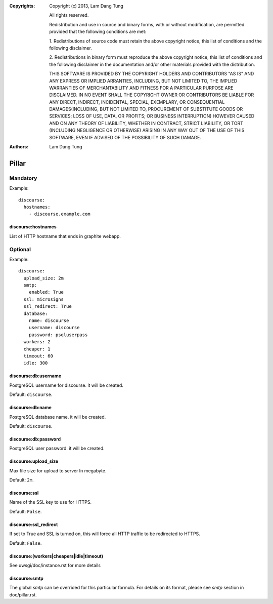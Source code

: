 :Copyrights: Copyright (c) 2013, Lam Dang Tung

             All rights reserved.

             Redistribution and use in source and binary forms, with or without
             modification, are permitted provided that the following conditions
             are met:

             1. Redistributions of source code must retain the above copyright
             notice, this list of conditions and the following disclaimer.

             2. Redistributions in binary form must reproduce the above
             copyright notice, this list of conditions and the following
             disclaimer in the documentation and/or other materials provided
             with the distribution.

             THIS SOFTWARE IS PROVIDED BY THE COPYRIGHT HOLDERS AND CONTRIBUTORS
             "AS IS" AND ANY EXPRESS OR IMPLIED ARRANTIES, INCLUDING, BUT NOT
             LIMITED TO, THE IMPLIED WARRANTIES OF MERCHANTABILITY AND FITNESS
             FOR A PARTICULAR PURPOSE ARE DISCLAIMED. IN NO EVENT SHALL THE
             COPYRIGHT OWNER OR CONTRIBUTORS BE LIABLE FOR ANY DIRECT, INDIRECT,
             INCIDENTAL, SPECIAL, EXEMPLARY, OR CONSEQUENTIAL DAMAGES(INCLUDING,
             BUT NOT LIMITED TO, PROCUREMENT OF SUBSTITUTE GOODS OR SERVICES;
             LOSS OF USE, DATA, OR PROFITS; OR BUSINESS INTERRUPTION) HOWEVER
             CAUSED AND ON ANY THEORY OF LIABILITY, WHETHER IN CONTRACT, STRICT
             LIABILITY, OR TORT (INCLUDING NEGLIGENCE OR OTHERWISE) ARISING IN
             ANY WAY OUT OF THE USE OF THIS SOFTWARE, EVEN IF ADVISED OF THE
             POSSIBILITY OF SUCH DAMAGE.
:Authors: - Lam Dang Tung

Pillar
======

Mandatory
---------

Example::

  discourse:
    hostnames:
      - discourse.example.com

discourse:hostnames
~~~~~~~~~~~~~~~~~~~

List of HTTP hostname that ends in graphite webapp.

Optional
--------

Example::

  discourse:
    upload_size: 2m
    smtp:
      enabled: True
    ssl: microsigns
    ssl_redirect: True
    database:
      name: discourse
      username: discourse
      password: psqluserpass
    workers: 2
    cheaper: 1
    timeout: 60
    idle: 300

discourse:db:username
~~~~~~~~~~~~~~~~~~~~~

PostgreSQL username for discourse. it will be created.

Default: ``discourse``.

discourse:db:name
~~~~~~~~~~~~~~~~~

PostgreSQL database name. it will be created.

Default: ``discourse``.

discourse:db:password
~~~~~~~~~~~~~~~~~~~~~

PostgreSQL user password. it will be created.

discourse:upload_size
~~~~~~~~~~~~~~~~~~~~~

Max file size for upload to server
In megabyte.

Default: ``2m``.

discourse:ssl
~~~~~~~~~~~~~

Name of the SSL key to use for HTTPS.

Default: ``False``.

discourse:ssl_redirect
~~~~~~~~~~~~~~~~~~~~~~

If set to True and SSL is turned on, this will force all HTTP traffic to be
redirected to HTTPS.

Default: ``False``.

discourse:(workers|cheapers|idle|timeout)
~~~~~~~~~~~~~~~~~~~~~~~~~~~~~~~~~~~~~~~~~

See uwsgi/doc/instance.rst for more details

discourse:smtp
~~~~~~~~~~~~~~

The global `smtp` can be overrided for this particular formula.
For details on its format, please see `smtp` section in doc/pillar.rst.
